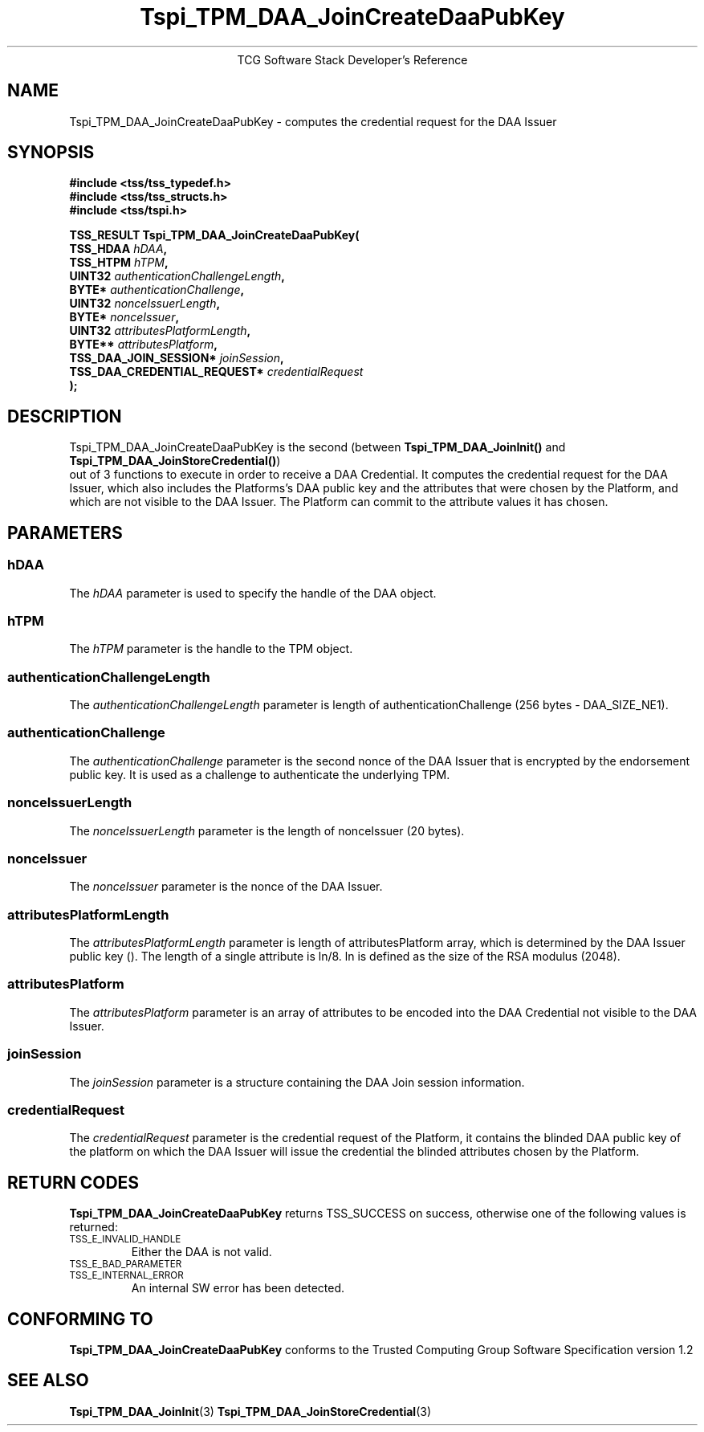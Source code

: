 .\" Copyright (C) 2006 International Business Machines Corporation
.\" Written by Anthony Bussani based on the Trusted Computing Group Software Stack Specification Version 1.2
.\"
.de Sh \" Subsection
.br
.if t .Sp
.ne 5
.PP
\fB\\$1\fR
.PP
..
.de Sp \" Vertical space (when we can't use .PP)
.if t .sp .5v
.if n .sp
..
.de Ip \" List item
.br
.ie \\n(.$>=3 .ne \\$3
.el .ne 3
.IP "\\$1" \\$2
..
.TH "Tspi_TPM_DAA_JoinCreateDaaPubKey" 3 "2006-09-04" "TSS 1.2"
.ce 1
TCG Software Stack Developer's Reference
.SH NAME
Tspi_TPM_DAA_JoinCreateDaaPubKey \- computes the credential request for the DAA Issuer
.SH "SYNOPSIS"
.ad l
.hy 0
.nf
.B #include <tss/tss_typedef.h>
.B #include <tss/tss_structs.h>
.B #include <tss/tspi.h>
.sp
.BI "TSS_RESULT Tspi_TPM_DAA_JoinCreateDaaPubKey("
.BI "    TSS_HDAA                    " hDAA ","
.BI "    TSS_HTPM                    " hTPM ","
.BI "    UINT32                      " authenticationChallengeLength ","
.BI "    BYTE*                       " authenticationChallenge ","
.BI "    UINT32                      " nonceIssuerLength ","
.BI "    BYTE*                       " nonceIssuer ","
.BI "    UINT32                      " attributesPlatformLength ","
.BI "    BYTE**                      " attributesPlatform ","
.BI "    TSS_DAA_JOIN_SESSION*       " joinSession ","
.BI "    TSS_DAA_CREDENTIAL_REQUEST* " credentialRequest
.BI ");"
.fi
.sp
.ad
.hy

.SH "DESCRIPTION"
.PP
\Tspi_TPM_DAA_JoinCreateDaaPubKey\fR
is the second (between \fBTspi_TPM_DAA_JoinInit()\fR and \fBTspi_TPM_DAA_JoinStoreCredential()\fR)
 out of 3 functions to execute in order to receive a DAA Credential.
It computes the credential request for the DAA Issuer, which also includes the Platforms's
DAA public key and the attributes that were chosen by the Platform, and which are not visible
to the DAA Issuer. The Platform can commit to the attribute values it has chosen.
.SH "PARAMETERS"
.PP
.SS hDAA
The \fIhDAA\fR parameter is used to specify the handle of the DAA object.
.SS hTPM
The \fIhTPM\fR parameter is the handle to the TPM object.
.SS authenticationChallengeLength
The \fIauthenticationChallengeLength\fR parameter is length of authenticationChallenge (256 bytes - DAA_SIZE_NE1).
.SS authenticationChallenge
The \fIauthenticationChallenge\fR parameter is the second nonce of the DAA Issuer that is encrypted by the endorsement public key.
It is used as a challenge to authenticate the underlying TPM.
.SS nonceIssuerLength
The \fInonceIssuerLength\fR parameter is the length of nonceIssuer (20 bytes).
.SS nonceIssuer
The \fInonceIssuer\fR parameter is the nonce of the DAA Issuer.
.SS attributesPlatformLength
The \fIattributesPlatformLength\fR parameter is length of attributesPlatform array, which is determined
by the DAA Issuer public key (). The length of a single attribute is ln/8. ln is defined as the size of
the RSA modulus (2048).
.SS attributesPlatform
The \fIattributesPlatform\fR parameter is an array of attributes to be encoded into the DAA Credential
not visible to the DAA Issuer.
.SS joinSession
The \fIjoinSession\fR parameter is a structure containing the DAA Join session information.
.SS credentialRequest
The \fIcredentialRequest\fR parameter is the credential request of the Platform, it contains the blinded
DAA public key of the platform on which the DAA Issuer will issue the credential the blinded attributes
chosen by the Platform.

.SH "RETURN CODES"
.PP
\fBTspi_TPM_DAA_JoinCreateDaaPubKey\fR returns TSS_SUCCESS on success, otherwise one of the
following values is returned:
.TP
.SM TSS_E_INVALID_HANDLE
Either the DAA is not valid.
.TP
.SM TSS_E_BAD_PARAMETER
.TP
.SM TSS_E_INTERNAL_ERROR
An internal SW error has been detected.

.SH "CONFORMING TO"
.PP
\fBTspi_TPM_DAA_JoinCreateDaaPubKey\fR conforms to the Trusted Computing Group
Software Specification version 1.2

.SH "SEE ALSO"

.PP
\fBTspi_TPM_DAA_JoinInit\fR(3)
\fBTspi_TPM_DAA_JoinStoreCredential\fR(3)


